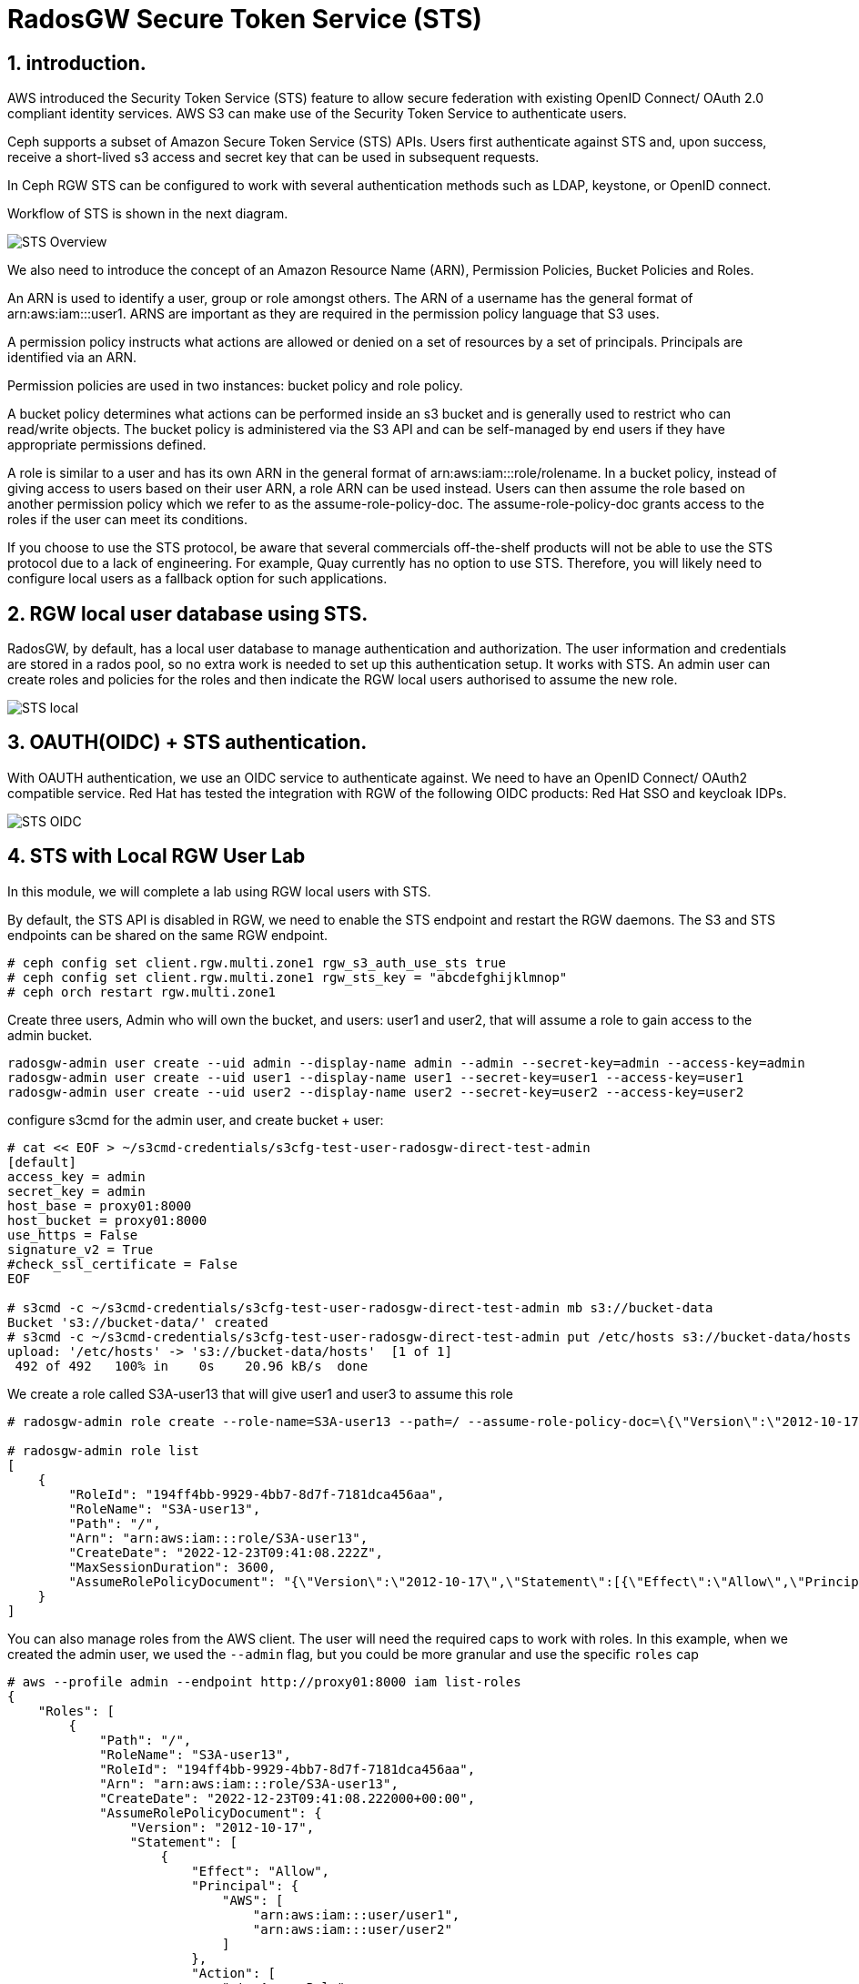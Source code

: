 = RadosGW Secure Token Service (STS) 

:numbered:

== introduction.

AWS introduced the Security Token Service (STS) feature to allow secure federation with existing OpenID
Connect/ OAuth 2.0 compliant identity services. AWS S3 can make use of the Security Token Service to authenticate users.

Ceph supports a subset of Amazon Secure Token Service (STS) APIs. Users first authenticate against STS and, upon success, receive a short-lived s3 access and secret key that can be used in subsequent requests.

In Ceph RGW STS can be configured to work with several authentication methods such as LDAP, keystone, or OpenID connect.

Workflow of STS is shown in the next diagram.

image::STS_overview.png[STS Overview]

We also need to introduce the concept of an Amazon Resource Name (ARN), Permission Policies, Bucket Policies and Roles.

An ARN is used to identify a user, group or role amongst others. The ARN of a username has the general format of arn:aws:iam:::user1. ARNS are important as they are required in the permission policy language that S3 uses.

A permission policy instructs what actions are allowed or denied on a set of resources by a set of principals. Principals are identified via an ARN.

Permission policies are used in two instances: bucket policy and role policy.

A bucket policy determines what actions can be performed inside an s3 bucket and is generally used to restrict who can read/write objects. The bucket policy is administered via the S3 API and can be self-managed by end users if they have appropriate permissions defined.

A role is similar to a user and has its own ARN in the general format of arn:aws:iam:::role/rolename. In a bucket policy, instead of giving access to users based on their user ARN, a role ARN can be used instead. Users can then assume the role based on another permission policy which we refer to as the assume-role-policy-doc. The assume-role-policy-doc grants access to the roles if the user can meet its conditions.

If you choose to use the STS protocol, be aware that several commercials off-the-shelf products will not be able to use the STS protocol due to a lack of engineering. For example, Quay currently has no option to use STS. Therefore, you will likely need to configure local users as a fallback option for such applications.


== RGW local user database using STS.
RadosGW, by default, has a local user database to manage authentication and authorization. The user information and credentials are stored in a rados pool, so no extra work is needed to set up this authentication setup. It works with STS. An admin user can create roles and policies for the roles and then indicate the RGW local users authorised to assume the new role.

image::STS_local.png[STS local]

== OAUTH(OIDC) + STS authentication.

With OAUTH authentication, we use an OIDC service to authenticate against. We need to have an OpenID Connect/ OAuth2 compatible service. Red Hat has tested the integration with RGW of the following OIDC products: Red Hat SSO and keycloak IDPs.

image:::STS_oidc.png[STS OIDC]

== STS with Local RGW User Lab

In this module, we will complete a lab using RGW local users with STS.

By default, the STS API is disabled in RGW, we need to enable the STS endpoint
and restart the RGW daemons. The S3 and STS endpoints can be shared on the same
RGW endpoint.

----
# ceph config set client.rgw.multi.zone1 rgw_s3_auth_use_sts true
# ceph config set client.rgw.multi.zone1 rgw_sts_key = "abcdefghijklmnop"
# ceph orch restart rgw.multi.zone1
----

Create three users, Admin who will own the bucket, and users: user1 and user2, that
will assume a role to gain access to the admin bucket.

----
radosgw-admin user create --uid admin --display-name admin --admin --secret-key=admin --access-key=admin
radosgw-admin user create --uid user1 --display-name user1 --secret-key=user1 --access-key=user1
radosgw-admin user create --uid user2 --display-name user2 --secret-key=user2 --access-key=user2
----

configure s3cmd for the admin user, and create bucket + user:

----
# cat << EOF > ~/s3cmd-credentials/s3cfg-test-user-radosgw-direct-test-admin
[default]
access_key = admin
secret_key = admin
host_base = proxy01:8000
host_bucket = proxy01:8000
use_https = False
signature_v2 = True
#check_ssl_certificate = False
EOF

# s3cmd -c ~/s3cmd-credentials/s3cfg-test-user-radosgw-direct-test-admin mb s3://bucket-data
Bucket 's3://bucket-data/' created
# s3cmd -c ~/s3cmd-credentials/s3cfg-test-user-radosgw-direct-test-admin put /etc/hosts s3://bucket-data/hosts
upload: '/etc/hosts' -> 's3://bucket-data/hosts'  [1 of 1]
 492 of 492   100% in    0s    20.96 kB/s  done
----

We create a role called S3A-user13 that will give user1 and user3 to assume this role

----
# radosgw-admin role create --role-name=S3A-user13 --path=/ --assume-role-policy-doc=\{\"Version\":\"2012-10-17\",\"Statement\":\[\{\"Effect\":\"Allow\",\"Principal\":\{\"AWS\":\[\"arn:aws:iam:::user/user1\",\"arn:aws:iam:::user/user2\"\]\},\"Action\":\[\"sts:AssumeRole\"\]\}\]\}

# radosgw-admin role list
[
    {
        "RoleId": "194ff4bb-9929-4bb7-8d7f-7181dca456aa",
        "RoleName": "S3A-user13",
        "Path": "/",
        "Arn": "arn:aws:iam:::role/S3A-user13",
        "CreateDate": "2022-12-23T09:41:08.222Z",
        "MaxSessionDuration": 3600,
        "AssumeRolePolicyDocument": "{\"Version\":\"2012-10-17\",\"Statement\":[{\"Effect\":\"Allow\",\"Principal\":{\"AWS\":[\"arn:aws:iam:::user/user1\",\"arn:aws:iam:::user/user2\"]},\"Action\":[\"sts:AssumeRole\"]}]}"
    }
]
----

You can also manage roles from the AWS client. The user will need the required
caps to work with roles. In this example, when we created the admin user, we used
the `--admin` flag, but you could be more granular and use the specific `roles` cap

----
# aws --profile admin --endpoint http://proxy01:8000 iam list-roles
{
    "Roles": [
        {
            "Path": "/",
            "RoleName": "S3A-user13",
            "RoleId": "194ff4bb-9929-4bb7-8d7f-7181dca456aa",
            "Arn": "arn:aws:iam:::role/S3A-user13",
            "CreateDate": "2022-12-23T09:41:08.222000+00:00",
            "AssumeRolePolicyDocument": {
                "Version": "2012-10-17",
                "Statement": [
                    {
                        "Effect": "Allow",
                        "Principal": {
                            "AWS": [
                                "arn:aws:iam:::user/user1",
                                "arn:aws:iam:::user/user2"
                            ]
                        },
                        "Action": [
                            "sts:AssumeRole"
                        ]
                    }
                ]
            },
            "MaxSessionDuration": 3600
        }
    ]
}
----

We are now going to add a policy to the S3A-user13 role. The policy will allow to only list created buckets

----
cat << EOF > policy.json
{"Version":"2012-10-17","Statement":[{"Effect":"Allow","Action":["s3:ListBucket"],"Resource":"arn:aws:s3:::*"}]}
EOF

#  radosgw-admin role-policy put --role-name=S3A-user13 --policy-name=access-list-bucket --policy-doc=$(<policy.json)
Permission policy attached successfully

#  radosgw-admin role-policy list --role-name=S3A-user13
[
    "access-list-bucket"
]

----

Using user1  credentials, we use the AWS cli to assume the S3A-user13 user role,
this will create a temporary authentication token to be used

----
# aws --profile user1 --endpoint http://proxy01:8000 sts assume-role --role-arn arn:aws:iam:::role/S3A-user13 --role-session-name S3A-user13
{
    "Credentials": {
        "AccessKeyId": "cXu2A3ZerKFrhBDQCL2",
        "SecretAccessKey": "0N628VOMT5ZSLE9Q1WJRHV0NKZMZZWZ1WDIN3XU",
        "SessionToken": "LONGOSETSIONTOKENpamGS6dXn3d3yiMKJUS6p2GhatKPzgXcGXB9nJi3rQ6hfq9CdhL+uZOakceomeXr1I8hIYv6GUsZVcwWiKv2NbRDdhDCaxbCKp4egfCcd9wnQ8q5HQxIr/hWR965f9Q3kSst0vy3HBPHzLqhusdPFWfpHvAcAfqL0kdEsWT1kmbDnHz0cjqWM2DgE9CQFXUYAyQVmiOBiRrnLzjqHI9bEl/pc97jQgreHuk+80s5CZfxSt3D/auW/yJVdDSxMwCITgqiWj9HzSOYbZJiFEdtUVkQvSMBtdxhclubBb",
        "Expiration": "2022-12-23T11:08:13.562974+00:00"
    },
    "AssumedRoleUser": {
        "Arn": "arn:aws:sts:::assumed-role/S3A-user13/S3A-user13"
    },
    "PackedPolicySize": 0
}
----

[NOTE]
====
The session token is Opaque to the end user, it's Encrypted using AES 128, it
contains Authentication, Authorization information, Information about roles
(permission policy) and Users. 
====


We will create a new AWS cli profile with the credentials provided by the sts
assume role command, these credentials will give user1 access to list 
bucket bucket-data per the policy we added to the S3A-user13 role


----
cat .aws/credentials
[sts]
aws_access_key_id = cXu2A3ZerKFrhBDQCL2
aws_secret_access_key = 0N628VOMT5ZSLE9Q1WJRHV0NKZMZZWZ1WDIN3XU
aws_session_token = LONGOSETSIONTOKENpamGS6dXn3d3yiMKJUS6p2GhatKPzgXcGXB9nJi3rQ6hfq9CdhL+uZOakceomeXr1I8hIYv6GUsZVcwWiKv2NbRDdhDCaxbCKp4egfCcd9wnQ8q5HQxIr/hWR965f9Q3kSst0vy3HBPHzLqhusdPFWfpHvAcAfqL0kdEsWT1kmbDnHz0cjqWM2DgE9CQFXUYAyQVmiOBiRrnLzjqHI9bEl/pc97jQgreHuk+80s5CZfxSt3D/auW/yJVdDSxMwCITgqiWj9HzSOYbZJiFEdtUVkQvSMBtdxhclubBb

# aws --profile sts --endpoint http://proxy01:8000 s3 ls s3://bucket-data
2022-12-23 04:38:53       1330 hosts
----

But with the same credentials, we can't delete or upload objects to the bucket
as the role policy only allowed "s3:ListBucket" 

----
# aws --profile sts --endpoint http://proxy01:8000 s3 rm s3://bucket-data/hosts
delete failed: s3://bucket-data/hosts An error occurred (AccessDenied) when calling the DeleteObject operation: Unknown
# aws --profile sts --endpoint http://proxy01:8000 s3 cp /etc/hosts s3://bucket-data/file1
upload failed: ../etc/hosts to s3://bucket-data/file1 An error occurred (AccessDenied) when calling the PutObject operation: Unknown
----

We can add a second policy to the role that will Allow uploading and downloading objects to bucket-data

----
# cat << EOF > policy2.json
{"Version":"2012-10-17","Statement":[{"Effect":"Allow","Action":["s3:PutObject","s3:GetObject","s3:DeleteObject"],"Resource":"arn:aws:s3:::bucket-data/*"}]}
EOF
----

We add this second policy to the S3A-user13 role:

----
# radosgw-admin role-policy put --role-name=S3A-user13 --policy-name=access-put-bucket --policy-doc=$(<policy2.json)
Permission policy attached successfully

# radosgw-admin role-policy get --role-name=S3A-user13 --policy-name=access-put-bucket
{
    "Permission policy": "{\"Version\":\"2012-10-17\",\"Statement\":[{\"Effect\":\"Allow\",\"Action\":[\"s3:PutObject\",\"s3:GetObject\",\"s3:DeleteObject\"],\"Resource\":\"arn:aws:s3:::bucket-data/*\"}]}"
----

We are now able to put and delete objects:

----
# aws --profile sts --endpoint http://proxy01:8000 s3 cp /etc/hosts s3://bucket-data/file1
upload: ../etc/hosts to s3://bucket-data/file1
# aws --profile sts --endpoint http://proxy01:8000 s3 rm s3://bucket-data/hosts
delete: s3://bucket-data/hosts
----
